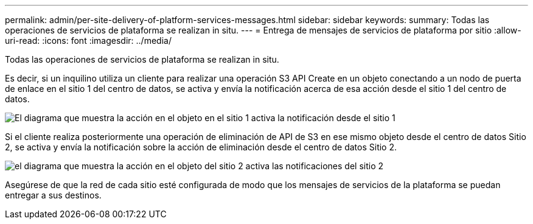 ---
permalink: admin/per-site-delivery-of-platform-services-messages.html 
sidebar: sidebar 
keywords:  
summary: Todas las operaciones de servicios de plataforma se realizan in situ. 
---
= Entrega de mensajes de servicios de plataforma por sitio
:allow-uri-read: 
:icons: font
:imagesdir: ../media/


[role="lead"]
Todas las operaciones de servicios de plataforma se realizan in situ.

Es decir, si un inquilino utiliza un cliente para realizar una operación S3 API Create en un objeto conectando a un nodo de puerta de enlace en el sitio 1 del centro de datos, se activa y envía la notificación acerca de esa acción desde el sitio 1 del centro de datos.

image::../media/notification_multiple_sites.gif[El diagrama que muestra la acción en el objeto en el sitio 1 activa la notificación desde el sitio 1]

Si el cliente realiza posteriormente una operación de eliminación de API de S3 en ese mismo objeto desde el centro de datos Sitio 2, se activa y envía la notificación sobre la acción de eliminación desde el centro de datos Sitio 2.

image::../media/notifications_site_2.gif[el diagrama que muestra la acción en el objeto del sitio 2 activa las notificaciones del sitio 2]

Asegúrese de que la red de cada sitio esté configurada de modo que los mensajes de servicios de la plataforma se puedan entregar a sus destinos.
